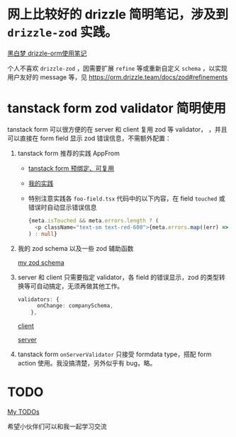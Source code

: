 *  网上比较好的 drizzle 简明笔记，涉及到 ~drizzle-zod~ 实践。

[[https://heibaimeng.com/post/265][黑白梦 drizzle-orm使用笔记]]

个人不喜欢 ~drizzle-zod~ ，因需要扩展 ~refine~ 等或重新自定义 ~schema~ ，以实现用户友好的 message 等，见 [[https://orm.drizzle.team/docs/zod#refinements]]

* tanstack form zod validator 简明使用

tanstack form 可以很方便的在 server 和 client 复用 zod 等 validator， ，并且可以直接在 form field 显示 zod 错误信息，不需额外配置：

1. tanstack form 推荐的实践 AppFrom
   + [[https://tanstack.com/form/latest/docs/framework/react/guides/form-composition#pre-bound-form-components][tanstack form 预绑定、可复用]]
   + [[file:app/hooks/form.tsx][我的实践]]
   + 特别注意实践各 ~foo-field.tsx~ 代码中的以下内容，在 field ~touched~ 或错误时自动显示错误信息

     #+begin_src typescript
       {meta.isTouched && meta.errors.length ? (
         <p className="text-sm text-red-600">{meta.errors.map((err) => err.message).join(',')}</p>
       ) : null}
     #+end_src

2. 我的 zod schema 以及一些 zod 辅助函数

   [[file:app/utils/company-isomophic.ts::1429][my zod schema]]

3. server 和 client 只需要指定 validator，各 field 的错误显示，zod 的类型转换等可自动搞定，无须再做其他工作。

   #+begin_src typescript
     validators: {
           onChange: companySchema,
         },
   #+end_src
   [[file:app/components/myui/company-form.tsx][client]]

   [[file:app/utils/company-server.ts][server]]

4. tanstack form ~onServerValidator~ 只接受 formdata type，搭配 form action 使用。我没搞清楚，另外似乎有 bug，略。

* TODO

   [[file:TODOs.org][My TODOs]]

希望小伙伴们可以和我一起学习交流
